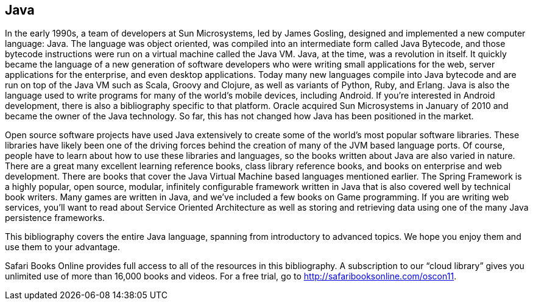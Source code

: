 == Java

In the early 1990s, a team of developers at Sun Microsystems, led by James Gosling, designed and implemented a new computer language: Java. The language was object oriented, was compiled into an intermediate form called Java Bytecode, and those bytecode instructions were run on a virtual machine called the Java VM. Java, at the time, was a revolution in itself. It quickly became the language of a new generation of software developers who were writing small applications for the web, server applications for the enterprise, and even desktop applications. Today many new languages compile into Java bytecode and are run on top of the Java VM such as Scala, Groovy and Clojure, as well as variants of Python, Ruby, and Erlang. Java is also the language used to write programs for many of the world's mobile devices, including Android. If you're interested in Android development, there is also a bibliography specific to that platform. Oracle acquired Sun Microsystems in January of 2010 and became the owner of the Java technology. So far, this has not changed how Java has been positioned in the market.

Open source software projects have used Java extensively to create some of the world's most popular software libraries. These libraries have likely been one of the driving forces behind the creation of many of the JVM based language ports. Of course, people have to learn about how to use these libraries and languages, so the books written about Java are also varied in nature. There are a great many excellent learning reference books, class library reference books, and books on enterprise and web development. There are books that cover the Java Virtual Machine based languages mentioned earlier. The Spring Framework is a highly popular, open source, modular, infinitely configurable framework written in Java that is also covered well by technical book writers. Many games are written in Java, and we've included a few books on Game programming. If you are writing web services, you'll want to read about Service Oriented Architecture as well as storing and retrieving data using one of the many Java persistence frameworks.

This bibliography covers the entire Java language, spanning from introductory to advanced topics. We hope you enjoy them and use them to your advantage.


****
Safari Books Online provides full access to all of the resources in this bibliography. A subscription to our “cloud library” gives you unlimited use of more than 16,000 books and videos. For a free trial, go to http://safaribooksonline.com/oscon11.
****
